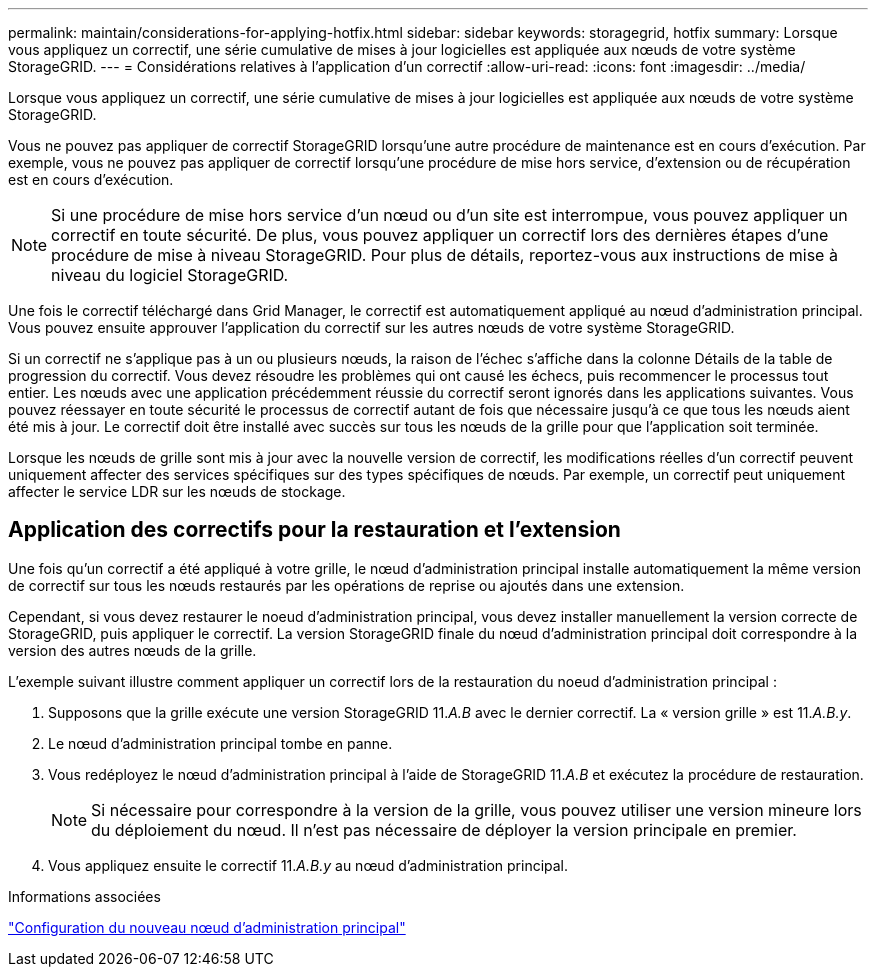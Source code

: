 ---
permalink: maintain/considerations-for-applying-hotfix.html 
sidebar: sidebar 
keywords: storagegrid, hotfix 
summary: Lorsque vous appliquez un correctif, une série cumulative de mises à jour logicielles est appliquée aux nœuds de votre système StorageGRID. 
---
= Considérations relatives à l'application d'un correctif
:allow-uri-read: 
:icons: font
:imagesdir: ../media/


[role="lead"]
Lorsque vous appliquez un correctif, une série cumulative de mises à jour logicielles est appliquée aux nœuds de votre système StorageGRID.

Vous ne pouvez pas appliquer de correctif StorageGRID lorsqu'une autre procédure de maintenance est en cours d'exécution. Par exemple, vous ne pouvez pas appliquer de correctif lorsqu'une procédure de mise hors service, d'extension ou de récupération est en cours d'exécution.


NOTE: Si une procédure de mise hors service d'un nœud ou d'un site est interrompue, vous pouvez appliquer un correctif en toute sécurité. De plus, vous pouvez appliquer un correctif lors des dernières étapes d'une procédure de mise à niveau StorageGRID. Pour plus de détails, reportez-vous aux instructions de mise à niveau du logiciel StorageGRID.

Une fois le correctif téléchargé dans Grid Manager, le correctif est automatiquement appliqué au nœud d'administration principal. Vous pouvez ensuite approuver l'application du correctif sur les autres nœuds de votre système StorageGRID.

Si un correctif ne s'applique pas à un ou plusieurs nœuds, la raison de l'échec s'affiche dans la colonne Détails de la table de progression du correctif. Vous devez résoudre les problèmes qui ont causé les échecs, puis recommencer le processus tout entier. Les nœuds avec une application précédemment réussie du correctif seront ignorés dans les applications suivantes. Vous pouvez réessayer en toute sécurité le processus de correctif autant de fois que nécessaire jusqu'à ce que tous les nœuds aient été mis à jour. Le correctif doit être installé avec succès sur tous les nœuds de la grille pour que l'application soit terminée.

Lorsque les nœuds de grille sont mis à jour avec la nouvelle version de correctif, les modifications réelles d'un correctif peuvent uniquement affecter des services spécifiques sur des types spécifiques de nœuds. Par exemple, un correctif peut uniquement affecter le service LDR sur les nœuds de stockage.



== Application des correctifs pour la restauration et l'extension

Une fois qu'un correctif a été appliqué à votre grille, le nœud d'administration principal installe automatiquement la même version de correctif sur tous les nœuds restaurés par les opérations de reprise ou ajoutés dans une extension.

Cependant, si vous devez restaurer le noeud d'administration principal, vous devez installer manuellement la version correcte de StorageGRID, puis appliquer le correctif. La version StorageGRID finale du nœud d'administration principal doit correspondre à la version des autres nœuds de la grille.

L'exemple suivant illustre comment appliquer un correctif lors de la restauration du noeud d'administration principal :

. Supposons que la grille exécute une version StorageGRID 11._A.B_ avec le dernier correctif. La « version grille » est 11._A.B.y_.
. Le nœud d'administration principal tombe en panne.
. Vous redéployez le nœud d'administration principal à l'aide de StorageGRID 11._A.B_ et exécutez la procédure de restauration.
+

NOTE: Si nécessaire pour correspondre à la version de la grille, vous pouvez utiliser une version mineure lors du déploiement du nœud. Il n'est pas nécessaire de déployer la version principale en premier.

. Vous appliquez ensuite le correctif 11._A.B.y_ au nœud d'administration principal.


.Informations associées
link:configuring-replacement-primary-admin-node.html["Configuration du nouveau nœud d'administration principal"]
